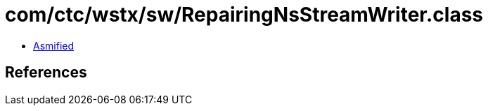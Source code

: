 = com/ctc/wstx/sw/RepairingNsStreamWriter.class

 - link:RepairingNsStreamWriter-asmified.java[Asmified]

== References

